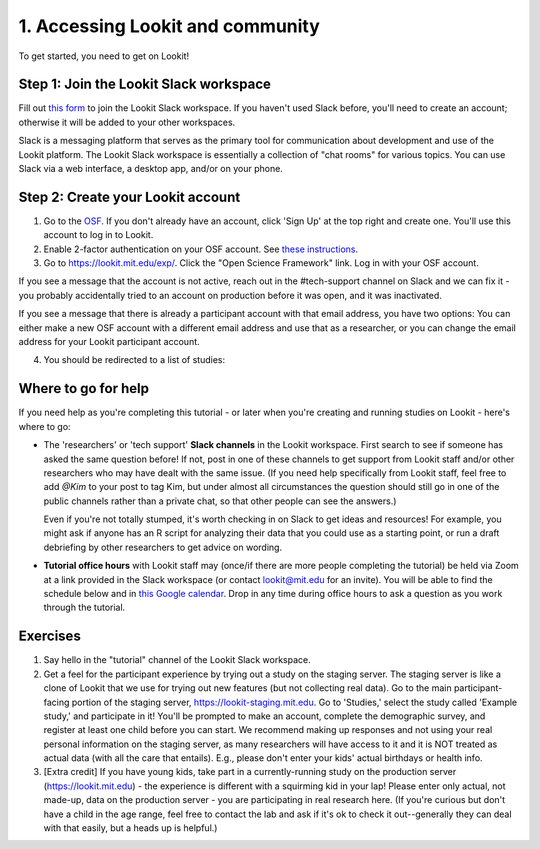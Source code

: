######################################
1. Accessing Lookit and community
######################################

To get started, you need to get on Lookit! 

Step 1: Join the Lookit Slack workspace
----------------------------------------
Fill out `this form  <https://docs.google.com/forms/d/e/1FAIpQLScI2h7G6aUSJb-I3fGHw2nB8HcuaomuNLiwta2CXhGGF2ZL-Q/viewform>`_ to join the Lookit Slack workspace. If you haven't used Slack before, you'll need to create an account; otherwise it will be added to your other workspaces. 

Slack is a messaging platform that serves as the primary tool for communication about development and use of the Lookit platform. The Lookit Slack workspace is essentially a collection of "chat rooms" for various topics. You can use Slack via a web interface, a desktop app, and/or on your phone. 

Step 2: Create your Lookit account
----------------------------------------

1. Go to the `OSF <https://osf.io>`_. If you don't already have an account, click 'Sign Up' at the top right and create one. You'll use this account to log in to Lookit.

2. Enable 2-factor authentication on your OSF account. See `these instructions <https://help.osf.io/hc/en-us/articles/360019738054-Enable-or-Disable-Two-Factor-Authentication>`_.

3. Go to `<https://lookit.mit.edu/exp/>`_. Click the "Open Science Framework" link. Log in with your OSF account. 

.. image:: _static/img/osf_login.png
    :alt: Enter your osf credentials
    :width: 200
    :align: center
    
If you see a message that the account is not active, reach out in the #tech-support channel on Slack and we can fix it - you probably accidentally tried to an account on production before it was open, and it was inactivated.

If you see a message that there is already a participant account with that email address, you have two options: You can either make a new OSF account with a different email address and use that as a researcher, or you can change the email address for your Lookit participant account.
    
4. You should be redirected to a list of studies:

  .. image:: _static/img/login_to_exp_success.png
      :alt: Redirect after login to experimenter


Where to go for help
---------------------
If you need help as you're completing this tutorial - or later when you're creating and running studies on Lookit - here's where to go:

- The 'researchers' or 'tech support' **Slack channels** in the Lookit workspace. First search to see if someone has asked the same question before! If not, post in one of these channels to get support from Lookit staff and/or other researchers who may have dealt with the same issue. (If you need help specifically from Lookit staff, feel free to add `@Kim` to your post to tag Kim, but under almost all circumstances the question should still go in one of the public channels rather than a private chat, so that other people can see the answers.)

  Even if you're not totally stumped, it's worth checking in on Slack to get ideas and resources! For example, you might ask if anyone has an R script for analyzing their data that you could use as a starting point, or run a draft debriefing by other researchers to get advice on wording.


- **Tutorial office hours** with Lookit staff may (once/if there are more people completing the tutorial) be held via Zoom at a link provided in the Slack workspace (or contact lookit@mit.edu for an invite). You will be able to find the schedule below and in `this Google calendar <https://calendar.google.com/calendar?cid=bGtuc3Y4b3RidTUzMzNxdTBtaGRxMGI3bmdAZ3JvdXAuY2FsZW5kYXIuZ29vZ2xlLmNvbQ>`_. Drop in any time during office hours to ask a question as you work through the tutorial.

.. raw:: html

    <iframe src="https://calendar.google.com/calendar/embed?src=lknsv8otbu5333qu0mhdq0b7ng%40group.calendar.google.com&ctz=America%2FNew_York" style="border: 0" width="100%" height="400" frameborder="0" scrolling="no"></iframe>

Exercises
----------

1. Say hello in the "tutorial" channel of the Lookit Slack workspace.

2. Get a feel for the participant experience by trying out a study on the staging server. The staging server is like a clone of Lookit that we use for trying out new features (but not collecting real data). Go to the main participant-facing portion of the staging server, https://lookit-staging.mit.edu. Go to 'Studies,' select the study called 'Example study,' and participate in it! You'll be prompted to make an account, complete the demographic survey, and register at least one child before you can start. We recommend making up responses and not using your real personal information on the staging server, as many researchers will have access to it and it is NOT treated as actual data (with all the care that entails). E.g., please don't enter your kids' actual birthdays or health info.

3. [Extra credit] If you have young kids, take part in a currently-running study on the production server (https://lookit.mit.edu) - the experience is different with a squirming kid in your lap! Please enter only actual, not made-up, data on the production server - you are participating in real research here. (If you're curious but don't have a child in the age range, feel free to contact the lab and ask if it's ok to check it out--generally they can deal with that easily, but a heads up is helpful.)
